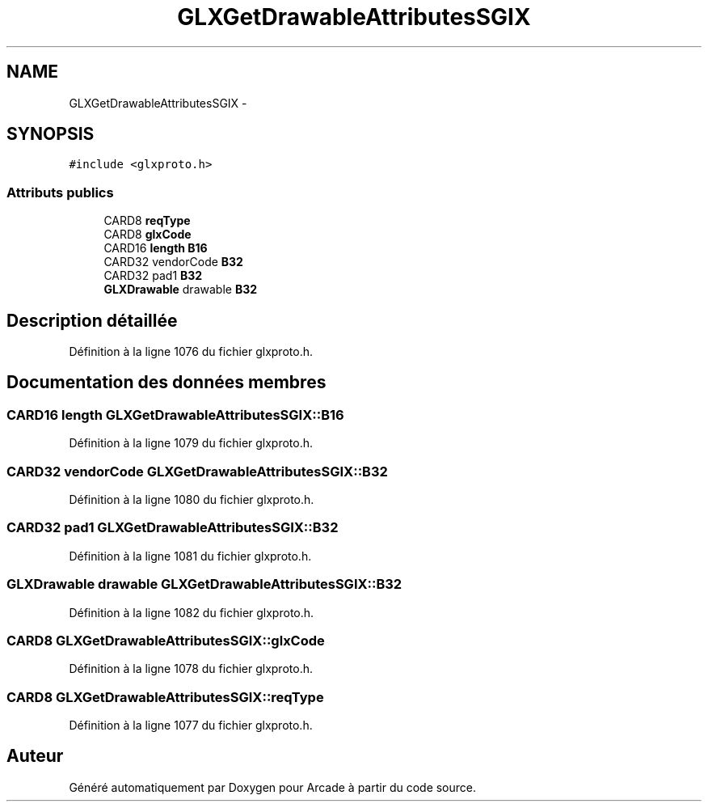 .TH "GLXGetDrawableAttributesSGIX" 3 "Mercredi 30 Mars 2016" "Version 1" "Arcade" \" -*- nroff -*-
.ad l
.nh
.SH NAME
GLXGetDrawableAttributesSGIX \- 
.SH SYNOPSIS
.br
.PP
.PP
\fC#include <glxproto\&.h>\fP
.SS "Attributs publics"

.in +1c
.ti -1c
.RI "CARD8 \fBreqType\fP"
.br
.ti -1c
.RI "CARD8 \fBglxCode\fP"
.br
.ti -1c
.RI "CARD16 \fBlength\fP \fBB16\fP"
.br
.ti -1c
.RI "CARD32 vendorCode \fBB32\fP"
.br
.ti -1c
.RI "CARD32 pad1 \fBB32\fP"
.br
.ti -1c
.RI "\fBGLXDrawable\fP drawable \fBB32\fP"
.br
.in -1c
.SH "Description détaillée"
.PP 
Définition à la ligne 1076 du fichier glxproto\&.h\&.
.SH "Documentation des données membres"
.PP 
.SS "CARD16 \fBlength\fP GLXGetDrawableAttributesSGIX::B16"

.PP
Définition à la ligne 1079 du fichier glxproto\&.h\&.
.SS "CARD32 vendorCode GLXGetDrawableAttributesSGIX::B32"

.PP
Définition à la ligne 1080 du fichier glxproto\&.h\&.
.SS "CARD32 pad1 GLXGetDrawableAttributesSGIX::B32"

.PP
Définition à la ligne 1081 du fichier glxproto\&.h\&.
.SS "\fBGLXDrawable\fP drawable GLXGetDrawableAttributesSGIX::B32"

.PP
Définition à la ligne 1082 du fichier glxproto\&.h\&.
.SS "CARD8 GLXGetDrawableAttributesSGIX::glxCode"

.PP
Définition à la ligne 1078 du fichier glxproto\&.h\&.
.SS "CARD8 GLXGetDrawableAttributesSGIX::reqType"

.PP
Définition à la ligne 1077 du fichier glxproto\&.h\&.

.SH "Auteur"
.PP 
Généré automatiquement par Doxygen pour Arcade à partir du code source\&.

